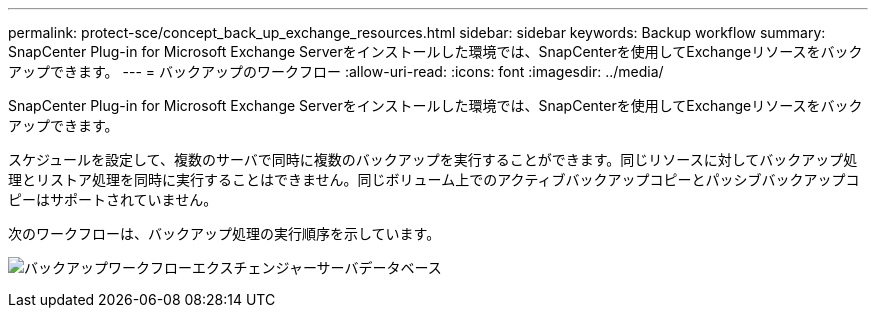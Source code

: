 ---
permalink: protect-sce/concept_back_up_exchange_resources.html 
sidebar: sidebar 
keywords: Backup workflow 
summary: SnapCenter Plug-in for Microsoft Exchange Serverをインストールした環境では、SnapCenterを使用してExchangeリソースをバックアップできます。 
---
= バックアップのワークフロー
:allow-uri-read: 
:icons: font
:imagesdir: ../media/


[role="lead"]
SnapCenter Plug-in for Microsoft Exchange Serverをインストールした環境では、SnapCenterを使用してExchangeリソースをバックアップできます。

スケジュールを設定して、複数のサーバで同時に複数のバックアップを実行することができます。同じリソースに対してバックアップ処理とリストア処理を同時に実行することはできません。同じボリューム上でのアクティブバックアップコピーとパッシブバックアップコピーはサポートされていません。

次のワークフローは、バックアップ処理の実行順序を示しています。

image:../media/sce_backup_workflow.gif["バックアップワークフローエクスチェンジャーサーバデータベース"]
